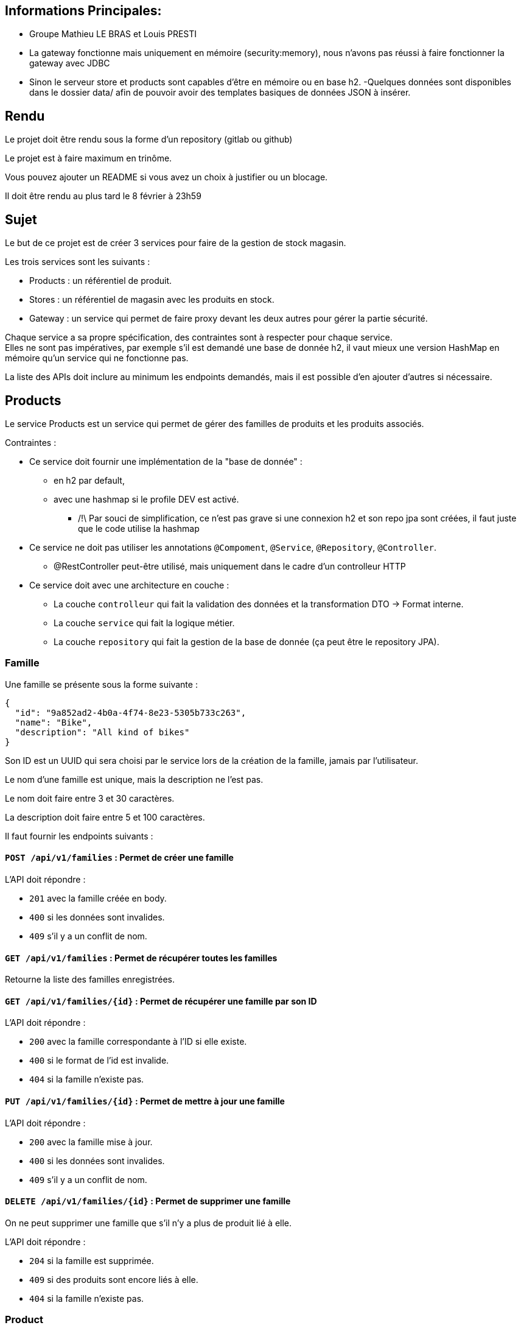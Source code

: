 == Informations Principales: 
- Groupe Mathieu LE BRAS et Louis PRESTI
- La gateway fonctionne mais uniquement en mémoire (security:memory), nous n'avons pas réussi à faire fonctionner la gateway avec JDBC
- Sinon le serveur store et products sont capables d'être en mémoire ou en base h2.
-Quelques données sont disponibles dans le dossier data/ afin de pouvoir avoir des templates basiques de données JSON à insérer.






== Rendu

Le projet doit être rendu sous la forme d'un repository (gitlab ou github)

Le projet est à faire maximum en trinôme.

Vous pouvez ajouter un README si vous avez un choix à justifier ou un blocage.

Il doit être rendu au plus tard le 8 février à 23h59

== Sujet

Le but de ce projet est de créer 3 services pour faire de la gestion de stock magasin.

Les trois services sont les suivants :

- Products : un référentiel de produit.
- Stores : un référentiel de magasin avec les produits en stock.
- Gateway : un service qui permet de faire proxy devant les deux autres pour gérer la partie sécurité.

Chaque service a sa propre spécification, des contraintes sont à respecter pour chaque service. +
Elles ne sont pas impératives,
par exemple s'il est demandé une base de donnée h2, il vaut mieux une version HashMap en mémoire qu'un service qui ne fonctionne pas.

La liste des APIs doit inclure au minimum les endpoints demandés, mais il est possible d'en ajouter d'autres si nécessaire.

== Products

Le service Products est un service qui permet de gérer des familles de produits et les produits associés.

Contraintes :

* Ce service doit fournir une implémentation de la "base de donnée" :
** en h2 par default,
** avec une hashmap si le profile DEV est activé. 
*** /!\ Par souci de simplification, ce n'est pas grave si une connexion h2 et son repo jpa sont créées, il faut juste que le code utilise la hashmap
* Ce service ne doit pas utiliser les annotations `@Compoment`, `@Service`, `@Repository`, `@Controller`.
** @RestController peut-être utilisé, mais uniquement dans le cadre d'un controlleur HTTP
* Ce service doit avec une architecture en couche :
** La couche `controlleur` qui fait la validation des données et la transformation DTO -> Format interne.
** La couche `service` qui fait la logique métier.
** La couche `repository` qui fait la gestion de la base de donnée (ça peut être le repository JPA).

=== Famille

Une famille se présente sous la forme suivante :

[source,json]
----
{
  "id": "9a852ad2-4b0a-4f74-8e23-5305b733c263",
  "name": "Bike",
  "description": "All kind of bikes"
}
----

Son ID est un UUID qui sera choisi par le service lors de la création de la famille, jamais par l'utilisateur.

Le nom d'une famille est unique, mais la description ne l'est pas.

Le nom doit faire entre 3 et 30 caractères.

La description doit faire entre 5 et 100 caractères.

Il faut fournir les endpoints suivants :

==== `POST /api/v1/families` : Permet de créer une famille

L'API doit répondre :

- `201` avec la famille créée en body.
- `400` si les données sont invalides.
- `409` s'il y a un conflit de nom.

==== `GET /api/v1/families` : Permet de récupérer toutes les familles

Retourne la liste des familles enregistrées.

==== `GET /api/v1/families/{id}` : Permet de récupérer une famille par son ID

L'API doit répondre :

- `200` avec la famille correspondante à l'ID si elle existe.
- `400` si le format de l'id est invalide.
- `404` si la famille n'existe pas.

==== `PUT /api/v1/families/{id}` : Permet de mettre à jour une famille

L'API doit répondre :

- `200` avec la famille mise à jour.
- `400` si les données sont invalides.
- `409` s'il y a un conflit de nom.

==== `DELETE /api/v1/families/{id}` : Permet de supprimer une famille

On ne peut supprimer une famille que s'il n'y a plus de produit lié à elle.

L'API doit répondre :

- `204` si la famille est supprimée.
- `409` si des produits sont encore liés à elle.
- `404` si la famille n'existe pas.

=== Product

Un produit se présente sous la forme suivante :

[source,json]
----
{
  "id": "a6efa614-0235-4180-bbe7-0ff30f3bb858",
  "name": "RC 500",
  "description": "VELO ROUTE CYCLOTOURISTE",
  "price": {
    "amount": 875,
    "currency": "EUR"
  },
  "family": {
    "id": "9a852ad2-4b0a-4f74-8e23-5305b733c263",
    "name": "Bike",
    "description": "All kind of bikes"
  }
}
----

L'ID est un UUID généré par le service lors de la création du produit, jamais pas l'utilisateur.

Le nom d'un produit doit faire entre 2 et 20 caractères.

La description doit faire entre 5 et 100 caractères ou être nulle.

Le prix est un objet avec un montant positif et une devise sur 3 caractères alphabétique majuscule (ex: EUR et non eur).

La famille ne peut pas être nulle, ni modifiée par l'API des produits.

Il faut fournir les endpoints suivants :

==== `POST /api/v1/products` : Permet de créer un produit

L'API doit répondre :

- `201` avec le produit créé.
- `400` si les données sont invalides ou si la famille n'existe pas.

==== `GET /api/v1/products?familyname=Bike&minprice=100&maxprice=200` : Permet de récupérer tous les produits

Les critères de filtrage `familyname`, `minprice` et `maxprice` sont tous optionnels.

Il faut respecter la règle: `0 < minprice < maxprice`

L'API doit retourner :

- `200` avec la liste des produits correspondants aux critères.
- `400` si les critères de filtrages sont incohérents.

==== `GET /api/v1/products/{id}` : Permet de récupérer un produit par son ID

L'API doit répondre :

- `200` avec le produit correspondant à l'ID s'il existe.
- `400` si le format de l'id est invalide.
- `404` si le produit n'existe pas.

==== `PUT /api/v1/products/{id}` : Permet de mettre à jour un produit

Permet de mettre à jour un produit. +
Ce endpoint permet aussi de changer la famille d'un produit.

L'API doit répondre :

- `200` avec le produit mise à jour.
- `400` si les données sont invalides ou que la nouvelle famille n'existe pas.

==== `DELETE /api/v1/products/{id}` : Permet de supprimer un produit

Permet de supprimer un produit s'il n'est plus en stock dans aucun magasin (i.e. n'existe pas pour le magasin ou stock=0).

Avant la suppression, tous les stocks à 0 du magasin doivent être supprimés.

- `204` si le produit est supprimé.
- `400` si l'id est invalide.
- `409` s'il existe encore du stock pour ce produit.

== Stores

Le service Stores est un service qui permet de gérer les informations de contact, les magasins et leur stock des produits.

Contraintes :

* Ce service doit fournir une implémentation de la "base de donnée" en h2.
* Le service ne peut utiliser que le client http `WebClient`.
* La gestion des erreurs doit passer par un `ControllerAdvice`.

=== Contact

Un contact se présente sous la forme suivante :

[source,json]
----
{
  "id": 1,
  "email": "my@email.com",
  "phone": "0123456789",
  "address": {
    "street": "Rue truc",
    "city": "Nantes",
    "postalCode": "44300"
  }
}
----

L'ID est un entier généré par la base de donnée.

L'email doit avoir un format valide.

Le téléphone doit être un numéro de téléphone valide (10 chiffres).

La rue doit faire entre 5 et 50 caractères.

La ville doit faire entre 1 et 30 caractères.

Le code postal doit être un code postal valide (5 chiffres).

Il faut fournir les endpoints suivants :

==== `POST /api/v1/contacts` : Permet de créer un contact

L'API doit répondre :

- `201` avec le contact créé en body.
- `400` si les données sont invalides.

==== `GET /api/v1/contacts?city=Nantes` : Permet de récupérer tous les contacts

La liste des contacts optionnellement filtrée par la ville.

==== `GET /api/v1/contacts/{id}` : Permet de récupérer un contact par son ID

L'API doit répondre :

- `200` avec le contact correspondant à l'ID s'il existe.
- `400` si le format de l'id est invalide.
- `404` si le contact n'existe pas.

==== `PUT /api/v1/contacts/{id}` : Permet de mettre à jour un contact

Lors d'un update de contact,
on ne peut pas changer en même temps l'email et le téléphone.

L'API doit répondre :

- `200` avec le contact est mise à jour.
- `400` si les données sont invalides.

==== `DELETE /api/v1/contacts/{id}` : Permet de supprimer un contact

Supprime un contact s'il n'est plus lié à aucun magasin.

- `204` si le contact est supprimé.
- `400` si l'id est invalide.
- `409` s'il existe un magasin lié.

=== Store

Un magasin se présente sous la forme suivante :

[source,json]
----
{
  "id": 1,
  "name": "Atlantis",
  "contact": {
    "id": 1,
    "email": "my@email.com",
    "phone": "0123456789",
    "address": {
      "street": "Rue truc",
      "city": "Nantes",
      "postalCode": "44300"
    }
  },
  "products": [
    {
      "id": "e437f62a-432e-4aef-a440-6c86d3b09901",
      "name": "RC 500",
      "quantity": 1
    }
  ]
}
----

L'ID est un entier généré par la base de donnée.

Le nom doit faire entre 3 et 30 caractères.

Le contact ne peut pas être nul.

La liste de produits ne peut pas être nulle, mais peut être vide. +
Elle ne peut pas être initialisée avec le magasin. +
Elle ne peut pas contenir de doublons.

Le nom du produit doit être cohérent avec le contenu du service product.

Il faut fournir les endpoints suivants :

==== `POST /api/v1/stores` : Permet de créer un magasin

Cette API permet de créer un magasin.
Si le contact n'existe pas, il est créé. S'il existe, il est utilisé sans mise à jour.

On ne peut pas initialiser la liste de produits avec cette API.
Si elle est fournie, elle doit être ignorée.

On ne peut pas mettre à jour un magasin avec cette API.

L'API doit répondre :

- `201` avec le magasin créé.
- `400` si les données sont invalides.

==== `GET /api/v1/stores` : Permet de récupérer tous les magasins

Cette API permet de récupérer la liste des magasins triée par nom croissant (i.e. a->z).

==== `GET /api/v1/stores/{id}` : Permet de récupérer un magasin par son ID

L'API doit répondre :

- `200` avec le magasin correspondant à l'ID s'il existe.
- `400` si le format de l'id est invalide.
- `404` si le contact n'existe pas.

==== `PUT /api/v1/stores/{id}` : Permet de mettre à jour un magasin

Cette API permet de mettre à jour les informations d'un magasin,
mais pas la liste de produits.

Elle permet de changer le contact du magasin.

L'API doit répondre :

- `200` avec le magasin mise à jour.
- `400` si les données sont invalides.

==== `DELETE /api/v1/stores/{id}` : Permet de supprimer un magasin

Supprime un magasin et les produits qui lui sont liés.

L'API doit répondre :

- `204` si le magasin est supprimé.
- `400` si l'id est invalide.
- `404` si le magasin n'existe pas.

=== Stock

Il est possible de gérer les stocks des produits dans les magasins avec trois APIs.

==== `POST /api/v1/stores/{storeId}/products/{productId}/add?quantity=2` : Permet d'ajouter une quantité de produit au stock d'un magasin

Le paramètre `quantity` est optionnel, mais doit être positif s'il est fourni.

Si le paramètre `quantity` n'est pas fourni, il est initialisé à 1.

Si le produit n'existe pas dans le magasin, il faut vérifier qu'il existe puis l'ajouter.

L'API doit répondre :

- `200` avec le produit mis à jour.
- `400` si les données sont invalides.
- `404` si le magasin n'existe pas.

==== `POST /api/v1/stores/{storeId}/products/{productId}/remove?quantity=2` : Permet de retirer une quantité de produit du stock d'un magasin

Le paramètre `quantity` est optionnel, mais doit être positif s'il est fourni.

Si le paramètre `quantity` n'est pas fourni, il est initialisé à 1.

L'API doit répondre :

- `200` avec le produit mis à jour.
- `400` si les données sont invalides.
- `404` si le produit n'est pas dans le magasin ou le magasin n'existe pas.
- `409` si le stock final est inférieur à 0.

==== `DELETE /api/v1/stores/{storeId}/products` : Permet de retirer un produit du stock d'un magasin

Cette API prend en body une liste de produits à retirer du stock.

[source,json]
----
[
"e437f62a-432e-4aef-a440-6c86d3b09901",
 "9a852ad2-4b0a-4f74-8e23-5305b733c263"
]
----

Si un produit n'est pas dans le magasin, il est ignoré.

L'API doit répondre :

- `204` si les produits sont retirés ou ignorés.
- `400` si les données sont invalides ou si un produit est en double dans la liste.
- `404` si le magasin n'existe pas.

== Gateway

Le service Gateway est un service qui permet de faire proxy devant les deux autres services. +
C'est-à-dire qu'il ne fait que rediriger les requêtes vers les services appropriés après avoir vérifié l'authentification de l'utilisateur. +
Lors de la redirection, il doit ajouter un header `X-User` avec le login de l'utilisateur.

Les services `Products` et `Stores` doivent filtrer les requêtes,
avec le code le plus commun possible (entre endpoint, voire entre services),
et ne laisser passer que celles avec ce header.

Pour qu'un utilisateur puisse appeler les endpoints autres que les ajouts et suppression de stock,
il doit avoir le role `ADMIN`

De base le service doit avoir un utilisateur `ADMIN` au login `ADMIN/ADMIN`

Le endpoint `POST /api/v1/user` permet de créer un utilisateur avec le body suivant :

[source,json]
----
{
  "login": "user",
  "password": "password",
  "isAdmin": false
}
----

Contraintes :

* Le service doit fournir une gestion du `UserDetail` :
** In memory si la property `gateway.security=inmemory`.
** En base de donnée sinon.

== Test

Pensez à en faire au moins un peu.

